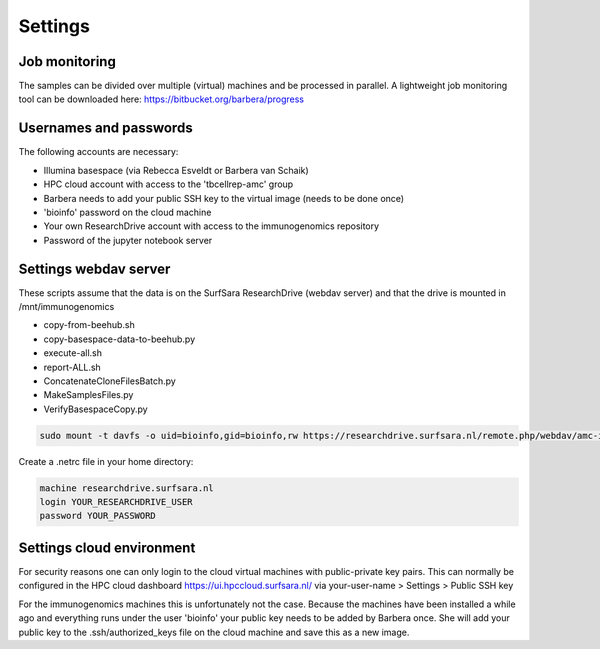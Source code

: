 Settings
========

Job monitoring
--------------

The samples can be divided over multiple (virtual) machines and be processed in
parallel. A lightweight job monitoring tool can be downloaded
here: https://bitbucket.org/barbera/progress

Usernames and passwords
-----------------------

The following accounts are necessary:

* Illumina basespace (via Rebecca Esveldt or Barbera van Schaik)
* HPC cloud account with access to the 'tbcellrep-amc' group
* Barbera needs to add your public SSH key to the virtual image (needs to be done once)
* 'bioinfo' password on the cloud machine
* Your own ResearchDrive account with access to the immunogenomics repository
* Password of the jupyter notebook server

Settings webdav server
----------------------

These scripts assume that the data is on the SurfSara ResearchDrive (webdav server) and that the drive is mounted in /mnt/immunogenomics

* copy-from-beehub.sh
* copy-basespace-data-to-beehub.py
* execute-all.sh
* report-ALL.sh
* ConcatenateCloneFilesBatch.py
* MakeSamplesFiles.py
* VerifyBasespaceCopy.py

.. code-block:: bash

   sudo mount -t davfs -o uid=bioinfo,gid=bioinfo,rw https://researchdrive.surfsara.nl/remote.php/webdav/amc-immunogenomics /mnt/immunogenomics

Create a .netrc file in your home directory:

.. code-block:: bash

   machine researchdrive.surfsara.nl
   login YOUR_RESEARCHDRIVE_USER
   password YOUR_PASSWORD

Settings cloud environment
--------------------------

For security reasons one can only login to the cloud virtual machines with public-private key pairs.
This can normally be configured in the HPC cloud dashboard https://ui.hpccloud.surfsara.nl/
via your-user-name > Settings > Public SSH key

For the immunogenomics machines this is unfortunately not the case.
Because the machines have been installed a while ago and everything runs under the user 'bioinfo' your public key needs to be added by Barbera once.
She will add your public key to the .ssh/authorized_keys file on the cloud machine and save this as a new image.
